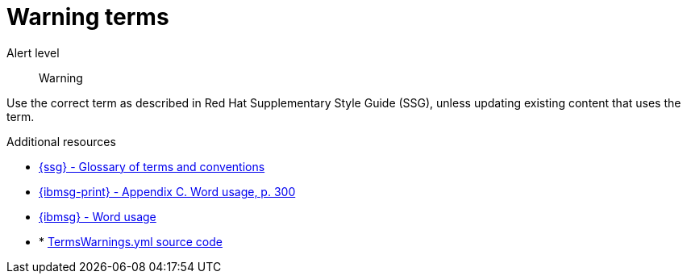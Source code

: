 // Metadata for Antora
:navtitle: Warning terms
:keywords: reference, rule, terms warnings
// :page-aliases:
// End of metadata for Antora

:parent-context-of-terms-warnings: {context}

[id="terms-warnings"]
= Warning terms

Alert level:: Warning

Use the correct term as described in Red Hat Supplementary Style Guide (SSG), unless updating existing content that uses the term.

.Additional resources

* link:{ssg-url}#glossary-terms-conventions[{ssg} - Glossary of terms and conventions]
* link:{ibmsg-url-print}[{ibmsg-print} - Appendix C. Word usage, p. 300]
* link:{ibmsg-url}?topic=word-usage[{ibmsg} - Word usage]
* * link:{repository-url}blob/main/.vale/styles/RedHat/TermsWarnings.yml[TermsWarnings.yml source code]

